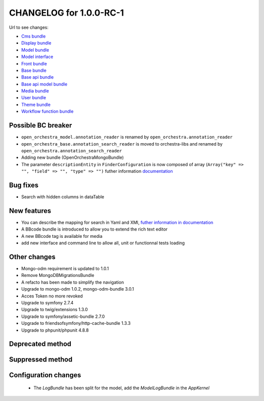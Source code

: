 CHANGELOG for 1.0.0-RC-1
========================

Url to see changes:

- `Cms bundle`_
- `Display bundle`_
- `Model bundle`_
- `Model interface`_
- `Front bundle`_
- `Base bundle`_
- `Base api bundle`_
- `Base api model bundle`_
- `Media bundle`_
- `User bundle`_
- `Theme bundle`_
- `Workflow function bundle`_

Possible BC breaker
-------------------

- ``open_orchestra_model.annotation_reader`` is renamed by ``open_orchestra.annotation_reader``
- ``open_orchestra_base.annotation_search_reader`` is moved to orchestra-libs and renamed by ``open_orchestra.annotation_search_reader``
- Adding new bundle (OpenOrchestraMongoBundle)
- The parameter ``descriptionEntity`` in ``FinderConfiguration`` is now composed of array (``Array("key" => "", "field" => "", "type" => "")``
  futher information `documentation`_

Bug fixes
---------

- Search with hidden columns in dataTable

New features
------------

- You can describe the mapping for search in Yaml and XMl, `futher information in documentation`_
- A BBcode bundle is introduced to allow you to extend the rich text editor
- A new BBcode tag is available for media
- add new interface and command line to allow all, unit or functionnal tests loading

Other changes
-------------

- Mongo-odm requirement is updated to 1.0.1
- Remove MongoDBMigrationsBundle
- A refacto has been made to simplify the navigation
- Upgrade to mongo-odm 1.0.2, mongo-odm-bundle 3.0.1
- Acces Token no more revoked
- Upgrade to symfony 2.7.4
- Upgrade to twig/extensions 1.3.0
- Upgrade to symfony/assetic-bundle 2.7.0
- Upgrade to friendsofsymfony/http-cache-bundle 1.3.3
- Upgrade to phpunit/phpunit 4.8.8

Deprecated method
-----------------

Suppressed method
-----------------

Configuration changes
---------------------

 - The `LogBundle` has been split for the model, add the `ModelLogBundle` in the `AppKernel`

.. _`Cms bundle`: https://github.com/open-orchestra/open-orchestra-cms-bundle/compare/v0.3.4...v1.0.0-RC1
.. _`Display bundle`: https://github.com/open-orchestra/open-orchestra-display-bundle/compare/v0.3.4...v1.0.0-RC1
.. _`Model bundle`: https://github.com/open-orchestra/open-orchestra-model-bundle/compare/v0.3.4...v1.0.0-RC1
.. _`Model interface`: https://github.com/open-orchestra/open-orchestra-model-interface/compare/v0.3.4...v1.0.0-RC1
.. _`Front bundle`: https://github.com/open-orchestra/open-orchestra-front-bundle/compare/v0.3.4...v1.0.0-RC1
.. _`Base bundle`: https://github.com/open-orchestra/open-orchestra-base-bundle/compare/v0.3.4...v1.0.0-RC1
.. _`Base api bundle`: https://github.com/open-orchestra/open-orchestra-base-api-bundle/compare/v0.3.4...v1.0.0-RC1
.. _`Base api model bundle`: https://github.com/open-orchestra/open-orchestra-base-api-mongo-model-bundle/compare/v0.3.4...v1.0.0-RC1
.. _`Media bundle`: https://github.com/open-orchestra/open-orchestra-media-bundle/compare/v0.3.4...v1.0.0-RC1
.. _`User bundle`: https://github.com/open-orchestra/open-orchestra-user-bundle/compare/v0.3.4...v1.0.0-RC1
.. _`Theme bundle`: https://github.com/open-orchestra/open-orchestra-theme-bundle/compare/v0.3.4...v1.0.0-RC1
.. _`Workflow function bundle`: https://github.com/open-orchestra/open-orchestra-worflow-function-bundle/compare/v0.3.4...v1.0.0-RC1
.. _`documentation`: ../../developer_guide/entity_list_ajax_pagination.html
.. _`futher information in documentation`: ../../developer_guide/entity_list_ajax_pagination.html
